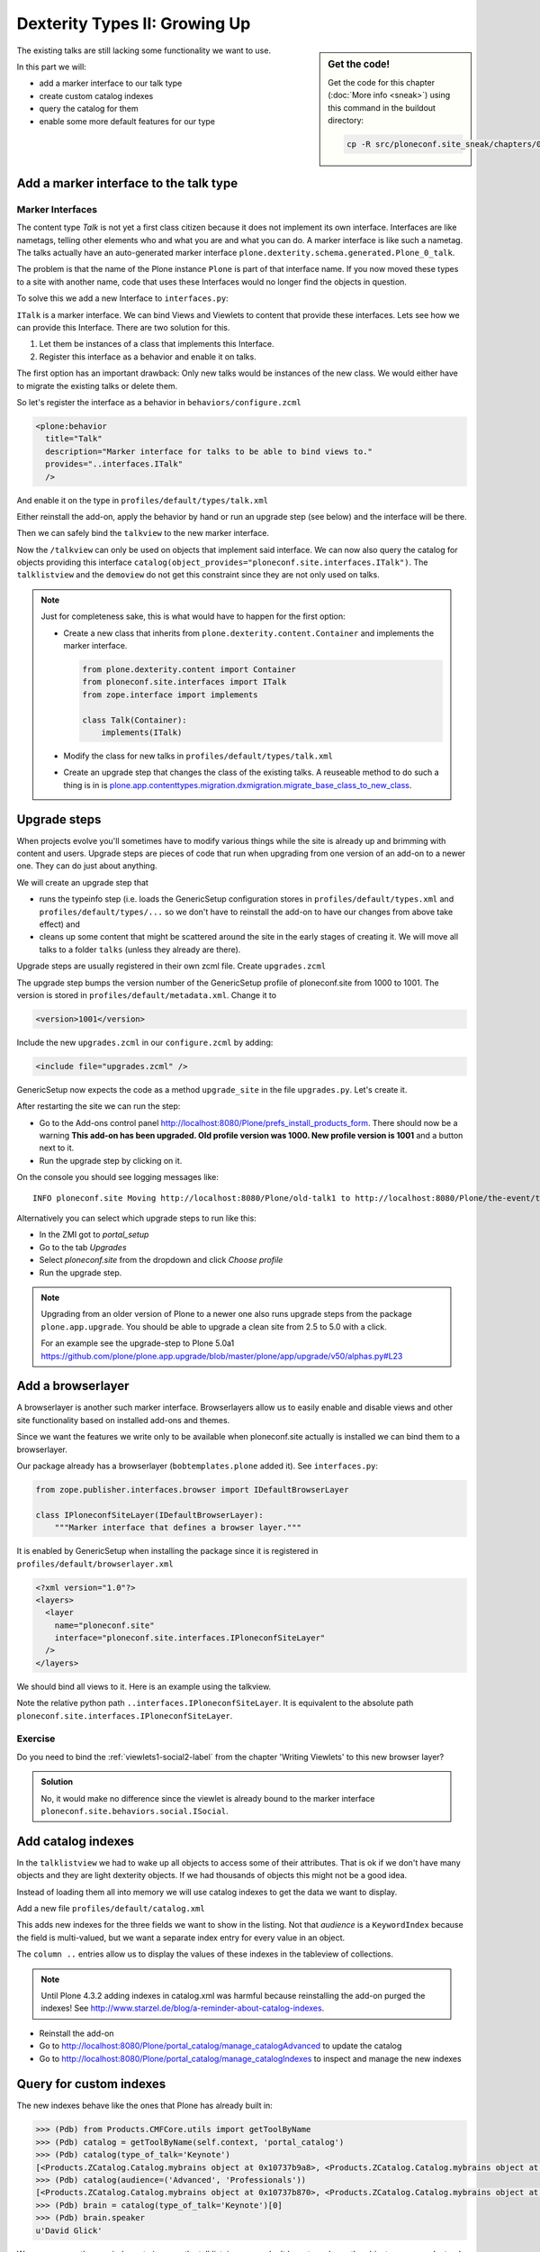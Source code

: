 .. _dexterity2-label:

Dexterity Types II: Growing Up
==============================

.. sidebar:: Get the code!

    Get the code for this chapter (:doc:`More info <sneak>`) using this command in the buildout directory:

    .. code-block:: bash

        cp -R src/ploneconf.site_sneak/chapters/09_dexterity_2_p5/ src/ploneconf.site


The existing talks are still lacking some functionality we want to use.

In this part we will:

* add a marker interface to our talk type
* create custom catalog indexes
* query the catalog for them
* enable some more default features for our type


.. _dexterity2-marker-label:

Add a marker interface to the talk type
---------------------------------------

Marker Interfaces
+++++++++++++++++

The content type `Talk` is not yet a first class citizen because it does not implement its own interface. Interfaces are like nametags, telling other elements who and what you are and what you can do. A marker interface is like such a nametag. The talks actually have an auto-generated marker interface ``plone.dexterity.schema.generated.Plone_0_talk``.

The problem is that the name of the Plone instance ``Plone`` is part of that interface name. If you now moved these types to a site with another name, code that uses these Interfaces would no longer find the objects in question.

To solve this we add a new Interface to ``interfaces.py``:

.. code-block:: python
    :linenos:
    :emphasize-lines: 12-14

    # -*- coding: utf-8 -*-
    """Module where all interfaces, events and exceptions live."""

    from zope.publisher.interfaces.browser import IDefaultBrowserLayer
    from zope.interface import Interface


    class IPloneconfSiteLayer(IDefaultBrowserLayer):
        """Marker interface that defines a browser layer."""


    class ITalk(Interface):
        """Marker interface for Talks
        """

``ITalk`` is a marker interface. We can bind Views and Viewlets to content that provide these interfaces. Lets see how we can provide this Interface. There are two solution for this.

1. Let them be instances of a class that implements this Interface.
2. Register this interface as a behavior and enable it on talks.

The first option has an important drawback: Only new talks would be instances of the new class. We would either have to migrate the existing talks or delete them.

So let's register the interface as a behavior in ``behaviors/configure.zcml``

.. code-block:: xml

  <plone:behavior
    title="Talk"
    description="Marker interface for talks to be able to bind views to."
    provides="..interfaces.ITalk"
    />

And enable it on the type in ``profiles/default/types/talk.xml``

.. code-block:: xml
    :linenos:
    :emphasize-lines: 5

    <property name="behaviors">
     <element value="plone.app.dexterity.behaviors.metadata.IDublinCore"/>
     <element value="plone.app.content.interfaces.INameFromTitle"/>
     <element value="ploneconf.site.behaviors.social.ISocial"/>
     <element value="ploneconf.site.interfaces.ITalk"/>
    </property>

Either reinstall the add-on, apply the behavior by hand or run an upgrade step (see below) and the interface will be there.

Then we can safely bind the ``talkview`` to the new marker interface.

.. code-block:: xml
    :emphasize-lines: 3

    <browser:page
      name="talkview"
      for="ploneconf.site.interfaces.ITalk"
      layer="zope.interface.Interface"
      class=".views.TalkView"
      template="templates/talkview.pt"
      permission="zope2.View"
      />

Now the ``/talkview`` can only be used on objects that implement said interface. We can now also query the catalog for objects providing this interface ``catalog(object_provides="ploneconf.site.interfaces.ITalk")``. The ``talklistview`` and the ``demoview`` do not get this constraint since they are not only used on talks.

.. note::

    Just for completeness sake, this is what would have to happen for the first option:

    * Create a new class that inherits from ``plone.dexterity.content.Container`` and implements the marker interface.

      .. code-block:: python

          from plone.dexterity.content import Container
          from ploneconf.site.interfaces import ITalk
          from zope.interface import implements

          class Talk(Container):
              implements(ITalk)

    * Modify the class for new talks in ``profiles/default/types/talk.xml``

      .. code-block:: xml
          :linenos:
          :emphasize-lines: 3

          ...
          <property name="add_permission">cmf.AddPortalContent</property>
          <property name="klass">ploneconf.site.content.talk.Talk</property>
          <property name="behaviors">
          ...

    * Create an upgrade step that changes the class of the existing talks. A reuseable method to do such a thing is in is `plone.app.contenttypes.migration.dxmigration.migrate_base_class_to_new_class <https://github.com/plone/plone.app.contenttypes/blob/master/plone/app/contenttypes/migration/dxmigration.py#L130>`_.

.. _dexterity2-upgrades-label:

Upgrade steps
-------------

When projects evolve you'll sometimes have to modify various things while the site is already up and brimming with content and users. Upgrade steps are pieces of code that run when upgrading from one version of an add-on to a newer one. They can do just about anything.

We will create an upgrade step that

* runs the typeinfo step (i.e. loads the GenericSetup configuration stores in ``profiles/default/types.xml`` and ``profiles/default/types/...`` so we don't have to reinstall the add-on to have our changes from above take effect) and
* cleans up some content that might be scattered around the site in the early stages of creating it. We will move all talks to a folder ``talks`` (unless they already are there).

Upgrade steps are usually registered in their own zcml file. Create ``upgrades.zcml``

.. code-block:: xml
    :linenos:

    <configure
      xmlns="http://namespaces.zope.org/zope"
      xmlns:i18n="http://namespaces.zope.org/i18n"
      xmlns:genericsetup="http://namespaces.zope.org/genericsetup"
      i18n_domain="ploneconf.site">

      <genericsetup:upgradeStep
        title="Update and cleanup talks"
        description="Updates typeinfo and moves talks to a folder 'talks'"
        source="1000"
        destination="1001"
        handler="ploneconf.site.upgrades.upgrade_site"
        sortkey="1"
        profile="ploneconf.site:default"
        />

    </configure>

The upgrade step bumps the version number of the GenericSetup profile of ploneconf.site from 1000 to 1001. The version is stored in ``profiles/default/metadata.xml``. Change it to

..  code-block:: xml

    <version>1001</version>

Include the new ``upgrades.zcml`` in our ``configure.zcml`` by adding:

..  code-block:: xml

    <include file="upgrades.zcml" />

GenericSetup now expects the code as a method ``upgrade_site`` in the file ``upgrades.py``. Let's create it.

..  code-block:: python
    :linenos:

    from plone import api
    import logging

    default_profile = 'profile-ploneconf.site:default'
    logger = logging.getLogger(__name__)


    def upgrade_site(setup):
        setup.runImportStepFromProfile(default_profile, 'typeinfo')
        catalog = api.portal.get_tool('portal_catalog')
        portal = api.portal.get()
        # Create a folder 'The event' if needed
        if 'the-event' not in portal:
            theevent = api.content.create(
                container=portal,
                type='Folder',
                id='the-event',
                title='The event')
        else:
            theevent = portal['the-event']

        # Create folder 'Talks' inside 'The event' if needed
        if 'talks' not in theevent:
            talks = api.content.create(
                container=theevent,
                type='Folder',
                id='talks',
                title='Talks')
        else:
            talks = theevent['talks']
        talks_url = talks.absolute_url()

        # Get all talks
        brains = catalog(portal_type='talk')
        for brain in brains:
            if talks_url in brain.getURL():
                # Skip if the talk is already in target-folder
                continue
            obj = brain.getObject()
            logger.info('Moving %s to %s' % (obj.absolute_url(), talks.absolute_url()))
            # Move each talk to the folder '/the-event/talks'
            api.content.move(
                source=obj,
                target=talks,
                safe_id=True)


After restarting the site we can run the step:

* Go to the Add-ons control panel http://localhost:8080/Plone/prefs_install_products_form. There should now be a warning **This add-on has been upgraded. Old profile version was 1000. New profile version is 1001** and a button next to it.
* Run the upgrade step by clicking on it.

On the console you should see logging messages like::

    INFO ploneconf.site Moving http://localhost:8080/Plone/old-talk1 to http://localhost:8080/Plone/the-event/talks

Alternatively you can select which upgrade steps to run like this:

* In the ZMI got to *portal_setup*
* Go to the tab *Upgrades*
* Select *ploneconf.site* from the dropdown and click *Choose profile*
* Run the upgrade step.

.. seealso::

    http://docs.plone.org/develop/addons/components/genericsetup.html#id1


.. note::

    Upgrading from an older version of Plone to a newer one also runs upgrade steps from the package ``plone.app.upgrade``. You should be able to upgrade a clean site from 2.5 to 5.0 with a click.

    For an example see the upgrade-step to Plone 5.0a1 https://github.com/plone/plone.app.upgrade/blob/master/plone/app/upgrade/v50/alphas.py#L23



.. _dexterity2-browserlayer-label:

Add a browserlayer
------------------

A browserlayer is another such marker interface. Browserlayers allow us to easily enable and disable views and other site functionality based on installed add-ons and themes.

Since we want the features we write only to be available when ploneconf.site actually is installed we can bind them to a browserlayer.

Our package already has a browserlayer (``bobtemplates.plone`` added it). See ``interfaces.py``:

..  code-block:: python

    from zope.publisher.interfaces.browser import IDefaultBrowserLayer

    class IPloneconfSiteLayer(IDefaultBrowserLayer):
        """Marker interface that defines a browser layer."""


It is enabled by GenericSetup when installing the package since it is registered in ``profiles/default/browserlayer.xml``

..  code-block:: xml

    <?xml version="1.0"?>
    <layers>
      <layer
        name="ploneconf.site"
        interface="ploneconf.site.interfaces.IPloneconfSiteLayer"
      />
    </layers>

We should bind all views to it. Here is an example using the talkview.

..  code-block:: xml
    :emphasize-lines: 4

    <browser:page
      name="talklistview"
      for="*"
      layer="..interfaces.IPloneconfSiteLayer"
      class=".views.TalkListView"
      template="templates/talklistview.pt"
      permission="zope2.View"
      />

Note the relative python path ``..interfaces.IPloneconfSiteLayer``. It is equivalent to the absolute path ``ploneconf.site.interfaces.IPloneconfSiteLayer``.

.. seealso::

    http://docs.plone.org/develop/plone/views/layers.html


Exercise
++++++++

Do you need to bind the :ref:`viewlets1-social2-label` from the chapter 'Writing Viewlets' to this new browser layer?

..  admonition:: Solution
    :class: toggle

    No, it would make no difference since the viewlet is already bound to the marker interface ``ploneconf.site.behaviors.social.ISocial``.

.. _dexterity2-catalogindex-label:

Add catalog indexes
-------------------

In the ``talklistview`` we had to wake up all objects to access some of their attributes. That is ok if we don't have many objects and they are light dexterity objects. If we had thousands of objects this might not be a good idea.

Instead of loading them all into memory we will use catalog indexes to get the data we want to display.

Add a new file ``profiles/default/catalog.xml``

.. code-block:: xml
    :linenos:

    <?xml version="1.0"?>
    <object name="portal_catalog">
      <index name="type_of_talk" meta_type="FieldIndex">
        <indexed_attr value="type_of_talk"/>
      </index>
      <index name="speaker" meta_type="FieldIndex">
        <indexed_attr value="speaker"/>
      </index>
      <index name="audience" meta_type="KeywordIndex">
        <indexed_attr value="audience"/>
      </index>

      <column value="audience" />
      <column value="type_of_talk" />
      <column value="speaker" />
    </object>

This adds new indexes for the three fields we want to show in the listing. Not that *audience* is a ``KeywordIndex`` because the field is multi-valued, but we want a separate index entry for every value in an object.

The ``column ..`` entries allow us to display the values of these indexes in the tableview of collections.

.. note::

    Until Plone 4.3.2 adding indexes in catalog.xml was harmful because reinstalling the add-on purged the indexes! See http://www.starzel.de/blog/a-reminder-about-catalog-indexes.

* Reinstall the add-on
* Go to http://localhost:8080/Plone/portal_catalog/manage_catalogAdvanced to update the catalog
* Go to http://localhost:8080/Plone/portal_catalog/manage_catalogIndexes to inspect and manage the new indexes

.. seealso::

    http://docs.plone.org/develop/plone/searching_and_indexing/indexing.html


.. _dexterity2-customindex-label:

Query for custom indexes
------------------------

The new indexes behave like the ones that Plone has already built in:

.. code-block:: python

    >>> (Pdb) from Products.CMFCore.utils import getToolByName
    >>> (Pdb) catalog = getToolByName(self.context, 'portal_catalog')
    >>> (Pdb) catalog(type_of_talk='Keynote')
    [<Products.ZCatalog.Catalog.mybrains object at 0x10737b9a8>, <Products.ZCatalog.Catalog.mybrains object at 0x10737b9a8>]
    >>> (Pdb) catalog(audience=('Advanced', 'Professionals'))
    [<Products.ZCatalog.Catalog.mybrains object at 0x10737b870>, <Products.ZCatalog.Catalog.mybrains object at 0x10737b940>, <Products.ZCatalog.Catalog.mybrains object at 0x10737b9a8>]
    >>> (Pdb) brain = catalog(type_of_talk='Keynote')[0]
    >>> (Pdb) brain.speaker
    u'David Glick'

We now can use the new indexes to improve the talklistview so we don't have to *wake up* the objects any more. Instead we use the brains new attributes.

.. code-block:: python
    :linenos:
    :emphasize-lines: 17-19

    class TalkListView(BrowserView):
        """ A list of talks
        """

        def talks(self):
            results = []
            portal_catalog = api.portal.get_tool('portal_catalog')
            current_path = "/".join(self.context.getPhysicalPath())

            brains = portal_catalog(portal_type="talk",
                                    path=current_path)
            for brain in brains:
                results.append({
                    'title': brain.Title,
                    'description': brain.Description,
                    'url': brain.getURL(),
                    'audience': ', '.join(brain.audience or []),
                    'type_of_talk': brain.type_of_talk,
                    'speaker': brain.speaker,
                    'uuid': brain.UID,
                    })
            return results

The template does not need to be changed and the result in the browser did not change, either.

.. _dexterity2-collection-criteria-label:

Add collection criteria
-----------------------

To be able to search content in collections using these new indexes we would have to register them as criteria for the querystring widget that collections use. As with all features make sure you only do this if you really need it!


Add a new file ``profiles/default/registry.xml``

.. code-block:: xml
    :linenos:

    <registry>
      <records interface="plone.app.querystring.interfaces.IQueryField"
               prefix="plone.app.querystring.field.audience">
        <value key="title">Audience</value>
        <value key="description">A custom speaker index</value>
        <value key="enabled">True</value>
        <value key="sortable">False</value>
        <value key="operations">
          <element>plone.app.querystring.operation.string.is</element>
        </value>
        <value key="group">Metadata</value>
      </records>
      <records interface="plone.app.querystring.interfaces.IQueryField"
               prefix="plone.app.querystring.field.type_of_talk">
        <value key="title">Type of Talk</value>
        <value key="description">A custom index</value>
        <value key="enabled">True</value>
        <value key="sortable">False</value>
        <value key="operations">
          <element>plone.app.querystring.operation.string.is</element>
        </value>
        <value key="group">Metadata</value>
      </records>
      <records interface="plone.app.querystring.interfaces.IQueryField"
               prefix="plone.app.querystring.field.speaker">
        <value key="title">Speaker</value>
        <value key="description">A custom index</value>
        <value key="enabled">True</value>
        <value key="sortable">False</value>
        <value key="operations">
          <element>plone.app.querystring.operation.string.is</element>
        </value>
        <value key="group">Metadata</value>
      </records>
    </registry>

.. seealso::

  http://docs.plone.org/develop/plone/functionality/collections.html#add-new-collection-criteria-new-style-plone-app-collection-installed


.. _dexterity2-GS-label:

Add versioning through GenericSetup
------------------------------------

Configure the versioning policy and a diff-view for talks through GenericSetup.

Add new file ``profiles/default/repositorytool.xml``

.. code-block:: xml
    :linenos:

    <?xml version="1.0"?>
    <repositorytool>
      <policymap>
        <type name="talk">
          <policy name="at_edit_autoversion"/>
          <policy name="version_on_revert"/>
        </type>
      </policymap>
    </repositorytool>


Add new file ``profiles/default/diff_tool.xml``

.. code-block:: xml
    :linenos:

    <?xml version="1.0"?>
    <object>
      <difftypes>
        <type portal_type="talk">
          <field name="any" difftype="Compound Diff for Dexterity types"/>
        </type>
      </difftypes>
    </object>

Finally you need to activate the versioning behavior on the content type. Edit ``profiles/default/types/talk.xml``:

.. code-block:: xml
    :linenos:
    :emphasize-lines: 6

    <property name="behaviors">
     <element value="plone.app.dexterity.behaviors.metadata.IDublinCore"/>
     <element value="plone.app.content.interfaces.INameFromTitle"/>
     <element value="ploneconf.site.behaviors.social.ISocial"/>
     <element value="ploneconf.site.interfaces.ITalk"/>
     <element value="plone.app.versioningbehavior.behaviors.IVersionable" />
    </property>
